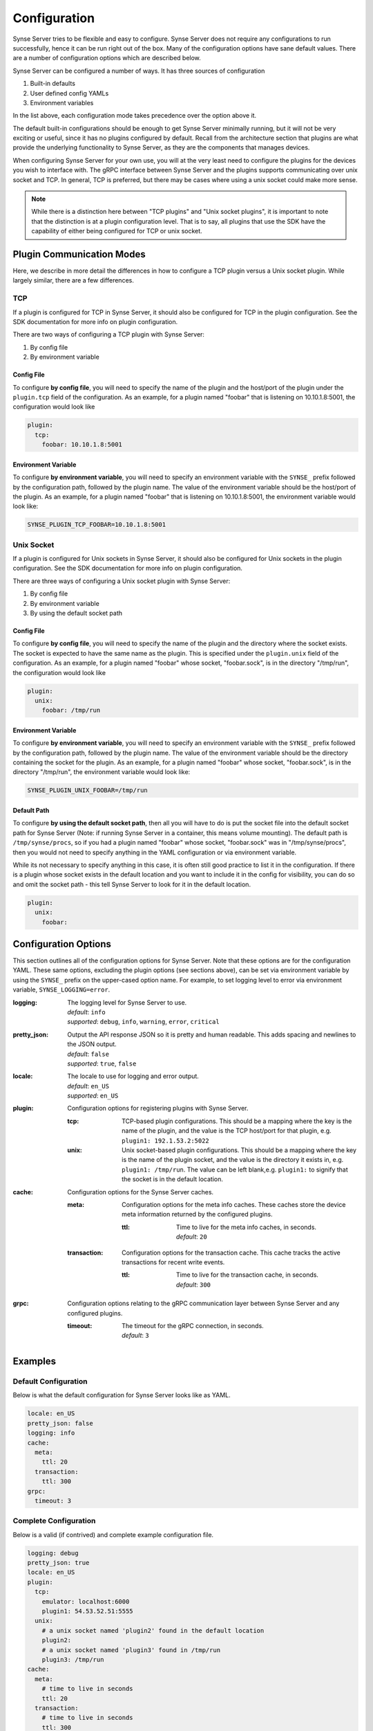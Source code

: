 .. _configuration:

Configuration
=============
Synse Server tries to be flexible and easy to configure. Synse Server does not
require any configurations to run successfully, hence it can be run right out of
the box. Many of the configuration options have sane default values. There are a
number of configuration options which are described below.

Synse Server can be configured a number of ways. It has three sources of configuration

1. Built-in defaults
2. User defined config YAMLs
3. Environment variables

In the list above, each configuration mode takes precedence over the option above it.

The default built-in configurations should be enough to get Synse Server minimally running,
but it will not be very exciting or useful, since it has no plugins configured by
default. Recall from the architecture section that plugins are what provide the underlying
functionality to Synse Server, as they are the components that manages devices.

When configuring Synse Server for your own use, you will at the very least need to configure
the plugins for the devices you wish to interface with. The gRPC interface between Synse Server
and the plugins supports communicating over unix socket and TCP. In general, TCP is preferred,
but there may be cases where using a unix socket could make more sense.

.. note::

    While there is a distinction here between "TCP plugins" and "Unix socket plugins", it is
    important to note that the distinction is at a plugin configuration level. That is to say,
    all plugins that use the SDK have the capability of either being configured for TCP or unix
    socket.

Plugin Communication Modes
--------------------------
Here, we describe in more detail the differences in how to configure a TCP plugin versus a
Unix socket plugin. While largely similar, there are a few differences.

TCP
~~~
If a plugin is configured for TCP in Synse Server, it should also be configured for TCP in the
plugin configuration. See the SDK documentation for more info on plugin configuration.

There are two ways of configuring a TCP plugin with Synse Server:

1. By config file
2. By environment variable

Config File
...........
To configure **by config file**, you will need to specify the name of the plugin and the
host/port of the plugin under the ``plugin.tcp`` field of the configuration. As an example,
for a plugin named "foobar" that is listening on 10.10.1.8:5001, the configuration would
look like

.. code-block:: yaml

    plugin:
      tcp:
        foobar: 10.10.1.8:5001

Environment Variable
....................
To configure **by environment variable**, you will need to specify an environment variable
with the ``SYNSE_`` prefix followed by the configuration path, followed by the plugin name. The
value of the environment variable should be the host/port of the plugin. As an example, for a
plugin named "foobar" that is listening on 10.10.1.8:5001, the environment variable would
look like:

.. code-block:: none

    SYNSE_PLUGIN_TCP_FOOBAR=10.10.1.8:5001


Unix Socket
~~~~~~~~~~~
If a plugin is configured for Unix sockets in Synse Server, it should also be configured for Unix
sockets in the plugin configuration. See the SDK documentation for more info on plugin
configuration.

There are three ways of configuring a Unix socket plugin with Synse Server:

1. By config file
2. By environment variable
3. By using the default socket path

Config File
...........
To configure **by config file**, you will need to specify the name of the plugin and the
directory where the socket exists. The socket is expected to have the same name as the plugin.
This is specified under the ``plugin.unix`` field of the configuration. As an example,
for a plugin named "foobar" whose socket, "foobar.sock", is in the directory "/tmp/run", the
configuration would look like

.. code-block:: yaml

    plugin:
      unix:
        foobar: /tmp/run

Environment Variable
....................
To configure **by environment variable**, you will need to specify an environment variable
with the ``SYNSE_`` prefix followed by the configuration path, followed by the plugin name. The
value of the environment variable should be the directory containing the socket for the plugin.
As an example, for a plugin named "foobar" whose socket, "foobar.sock", is in the directory
"/tmp/run", the environment variable would look like:

.. code-block:: none

    SYNSE_PLUGIN_UNIX_FOOBAR=/tmp/run

Default Path
............
To configure **by using the default socket path**, then all you will have to do is put the socket
file into the default socket path for Synse Server (Note: if running Synse Server in a container,
this means volume mounting). The default path is ``/tmp/synse/procs``, so if you had a plugin named
"foobar" whose socket, "foobar.sock" was in "/tmp/synse/procs", then you would not need to specify
anything in the YAML configuration or via environment variable.

While its not necessary to specify anything in this case, it is often still good practice to
list it in the configuration. If there is a plugin whose socket exists in the default location
and you want to include it in the config for visibility, you can do so and omit the socket path -
this tell Synse Server to look for it in the default location.

.. code-block:: yaml

    plugin:
      unix:
        foobar:


Configuration Options
---------------------
This section outlines all of the configuration options for Synse Server. Note that these
options are for the configuration YAML. These same options, excluding the plugin options
(see sections above), can be set via environment variable by using the ``SYNSE_`` prefix
on the upper-cased option name. For example, to set logging level to error via environment
variable, ``SYNSE_LOGGING=error``.


:logging:
    The logging level for Synse Server to use.

    | *default*: ``info``
    | *supported*: ``debug``, ``info``, ``warning``, ``error``, ``critical``

:pretty_json:
    Output the API response JSON so it is pretty and human readable.
    This adds spacing and newlines to the JSON output.

    | *default*: ``false``
    | *supported*: ``true``, ``false``

:locale:
    The locale to use for logging and error output.

    | *default*: ``en_US``
    | *supported*: ``en_US``

:plugin:
    Configuration options for registering plugins with Synse Server.

    :tcp:
        TCP-based plugin configurations. This should be a mapping where the
        key is the name of the plugin, and the value is the TCP host/port for
        that plugin, e.g. ``plugin1: 192.1.53.2:5022``

    :unix:
        Unix socket-based plugin configurations. This should be a mapping
        where the key is the name of the plugin socket, and the value is the
        directory it exists in, e.g. ``plugin1: /tmp/run``. The value can be
        left blank,e.g. ``plugin1:`` to signify that the socket is in the default
        location.

:cache:
    Configuration options for the Synse Server caches.

    :meta:
        Configuration options for the meta info caches. These caches
        store the device meta information returned by the configured plugins.

        :ttl:
            Time to live for the meta info caches, in seconds.

            | *default*: ``20``

    :transaction:
        Configuration options for the transaction cache. This cache tracks
        the active transactions for recent write events.

        :ttl:
            Time to live for the transaction cache, in seconds.

            | *default*: ``300``

:grpc:
    Configuration options relating to the gRPC communication layer
    between Synse Server and any configured plugins.

    :timeout:
        The timeout for the gRPC connection, in seconds.

        | *default*: ``3``


Examples
--------

Default Configuration
~~~~~~~~~~~~~~~~~~~~~
Below is what the default configuration for Synse Server looks like as YAML.

.. code-block:: yaml

    locale: en_US
    pretty_json: false
    logging: info
    cache:
      meta:
        ttl: 20
      transaction:
        ttl: 300
    grpc:
      timeout: 3

Complete Configuration
~~~~~~~~~~~~~~~~~~~~~~
Below is a valid (if contrived) and complete example configuration file.

.. code-block:: yaml

    logging: debug
    pretty_json: true
    locale: en_US
    plugin:
      tcp:
        emulator: localhost:6000
        plugin1: 54.53.52.51:5555
      unix:
        # a unix socket named 'plugin2' found in the default location
        plugin2:
        # a unix socket named 'plugin3' found in /tmp/run
        plugin3: /tmp/run
    cache:
      meta:
        # time to live in seconds
        ttl: 20
      transaction:
        # time to live in seconds
        ttl: 300
    grpc:
      # timeout in seconds
      timeout: 5


Configuring Synse Server
------------------------
By now, you should have a good understanding of the configuration options for
Synse Server as well as the different ways it can take configuration. Now, lets
look at how to actually pass custom configurations to Synse Server.

Specifying a Custom Config File
~~~~~~~~~~~~~~~~~~~~~~~~~~~~~~~
Synse Server looks for a YAML file (``.yml`` or ``.yaml`` extension) named ``config``
in the current working directory, ``./``, and within the ``synse/config`` directory.
If the configuration file (``config.{yaml|yml}``) is not found in either of those
locations, no config file is used and the Synse Server configuration will be built
off of the defaults and whatever values are specified in the environment.

When running Synse Server as a Docker image, you would either have to:

- volume mount the custom configuration
- build a custom Synse Server image that includes your configuration

The first option is obviously the most flexible, thus preferable.

To mount a custom configuration file, you must first have a configuration file.
For this example, consider the YAML below to be contained within ``custom-config.yml``.

.. code-block:: yaml

    logging: debug
    pretty_json: true
    plugin:
      tcp:
        emulator: localhost:5001

We can mount this into the Synse Server container with ``docker run``, e.g.

.. code-block:: bash

    docker run -d \
        -p 5000:5000 \
        -v $PWD/custom_config.yml:/synse/config/config.yml \
        --name synse-server \
        vaporio/synse-server

Assuming the configuration is correct and Synse Server comes up, you should be able
to verify that the config was picked up either by looking at the Synse Server logs,
or by hitting the ``/config`` endpoint

.. code-block:: bash

    curl localhost:5000/synse/2.0/config

Configurations can also be mounted in via ``docker-compose``

.. code-block:: yaml

    version: "3"
    services:
      synse-server:
        container_name: synse-server
        image: vaporio/synse-server
        ports:
          - 5000:5000
        volumes:
          - ./custom_config.yml:/synse/config/config.yml


Specifying Environment Variables
~~~~~~~~~~~~~~~~~~~~~~~~~~~~~~~~
As mentioned earlier, all of the configuration options, except for the ``plugin``
configuration, can be set by environment variable as well. This is done by joining
the configuration key path with an underscore, upper casing, and appending to the
``SYNSE_`` prefix. That is to say, for a config ``{'foo': {'bar': 20}}``, to set
the value of *bar* to 30, you would set ``SYNSE_FOO_BAR=30``.

A more real example is to set the logging level to debug and to change the transaction
cache TTL.

.. code-block:: bash

    docker run -d \
        -p 5000:5000 \
        -e SYNSE_LOGGING=debug \
        -e SYNSE_CACHE_TRANSACTION_TTL=500 \
        --name synse-server \
        vaporio/synse-server

This can also be done via ``docker-compose``

.. code-block:: yaml

    version: "3"
    services:
      synse-server:
        container_name: synse-server
        image: vaporio/synse-server
        ports:
          - 5000:5000
        environment:
          - SYNSE_LOGGING=debug
          - SYNSE_CACHE_TRANSACTION_TTL=500

A combination of both config file and environment configs can be provided, but
as mentioned earlier, environment variable based configuration takes precedence
over file based configuration.

Specify Plugins via Environment
...............................
Plugin configurations can be specified via environment variable, but how this
is done differs slightly from the other configuration options. See the
`Plugin Communication Modes`_ section for more on how to specify TCP and Unix
socket plugin configuration via the environment.
